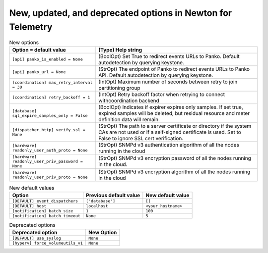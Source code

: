 New, updated, and deprecated options in Newton for Telemetry
~~~~~~~~~~~~~~~~~~~~~~~~~~~~~~~~~~~~~~~~~~~~~~~~~~~~~~~~~~~~

..
  Warning: Do not edit this file. It is automatically generated and your
  changes will be overwritten. The tool to do so lives in the
  openstack-doc-tools repository.

.. list-table:: New options
   :header-rows: 1
   :class: config-ref-table

   * - Option = default value
     - (Type) Help string
   * - ``[api] panko_is_enabled = None``
     - (BoolOpt) Set True to redirect events URLs to Panko. Default autodetection by querying keystone.
   * - ``[api] panko_url = None``
     - (StrOpt) The endpoint of Panko to redirect events URLs to Panko API. Default autodetection by querying keystone.
   * - ``[coordination] max_retry_interval = 30``
     - (IntOpt) Maximum number of seconds between retry to join partitioning group
   * - ``[coordination] retry_backoff = 1``
     - (IntOpt) Retry backoff factor when retrying to connect withcoordination backend
   * - ``[database] sql_expire_samples_only = False``
     - (BoolOpt) Indicates if expirer expires only samples. If set true, expired samples will be deleted, but residual resource and meter definition data will remain.
   * - ``[dispatcher_http] verify_ssl = None``
     - (StrOpt) The path to a server certificate or directory if the system CAs are not used or if a self-signed certificate is used. Set to False to ignore SSL cert verification.
   * - ``[hardware] readonly_user_auth_proto = None``
     - (StrOpt) SNMPd v3 authentication algorithm of all the nodes running in the cloud
   * - ``[hardware] readonly_user_priv_password = None``
     - (StrOpt) SNMPd v3 encryption password of all the nodes running in the cloud.
   * - ``[hardware] readonly_user_priv_proto = None``
     - (StrOpt) SNMPd v3 encryption algorithm of all the nodes running in the cloud

.. list-table:: New default values
   :header-rows: 1
   :class: config-ref-table

   * - Option
     - Previous default value
     - New default value
   * - ``[DEFAULT] event_dispatchers``
     - ``['database']``
     - ``[]``
   * - ``[DEFAULT] host``
     - ``localhost``
     - ``<your_hostname>``
   * - ``[notification] batch_size``
     - ``1``
     - ``100``
   * - ``[notification] batch_timeout``
     - ``None``
     - ``5``

.. list-table:: Deprecated options
   :header-rows: 1
   :class: config-ref-table

   * - Deprecated option
     - New Option
   * - ``[DEFAULT] use_syslog``
     - ``None``
   * - ``[hyperv] force_volumeutils_v1``
     - ``None``


